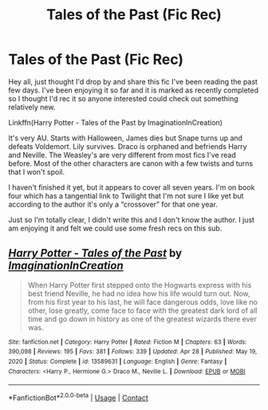#+TITLE: Tales of the Past (Fic Rec)

* Tales of the Past (Fic Rec)
:PROPERTIES:
:Author: DrBigsKimble
:Score: 3
:DateUnix: 1621307463.0
:DateShort: 2021-May-18
:FlairText: Recommendation
:END:
Hey all, just thought I'd drop by and share this fic I've been reading the past few days. I've been enjoying it so far and it is marked as recently completed so I thought I'd rec it so anyone interested could check out something relatively new.

Linkffn(Harry Potter - Tales of the Past by ImaginationInCreation)

It's very AU. Starts with Halloween, James dies but Snape turns up and defeats Voldemort. Lily survives. Draco is orphaned and befriends Harry and Neville. The Weasley's are very different from most fics I've read before. Most of the other characters are canon with a few twists and turns that I won't spoil.

I haven't finished it yet, but it appears to cover all seven years. I'm on book four which has a tangential link to Twilight that I'm not sure I like yet but according to the author it's only a “crossover” for that one year.

Just so I'm totally clear, I didn't write this and I don't know the author. I just am enjoying it and felt we could use some fresh recs on this sub.


** [[https://www.fanfiction.net/s/13589631/1/][*/Harry Potter - Tales of the Past/*]] by [[https://www.fanfiction.net/u/12080388/ImaginationInCreation][/ImaginationInCreation/]]

#+begin_quote
  When Harry Potter first stepped onto the Hogwarts express with his best friend Neville, he had no idea how his life would turn out. Now, from his first year to his last, he will face dangerous odds, love like no other, lose greatly, come face to face with the greatest dark lord of all time and go down in history as one of the greatest wizards there ever was.
#+end_quote

^{/Site/:} ^{fanfiction.net} ^{*|*} ^{/Category/:} ^{Harry} ^{Potter} ^{*|*} ^{/Rated/:} ^{Fiction} ^{M} ^{*|*} ^{/Chapters/:} ^{63} ^{*|*} ^{/Words/:} ^{390,098} ^{*|*} ^{/Reviews/:} ^{195} ^{*|*} ^{/Favs/:} ^{381} ^{*|*} ^{/Follows/:} ^{339} ^{*|*} ^{/Updated/:} ^{Apr} ^{28} ^{*|*} ^{/Published/:} ^{May} ^{19,} ^{2020} ^{*|*} ^{/Status/:} ^{Complete} ^{*|*} ^{/id/:} ^{13589631} ^{*|*} ^{/Language/:} ^{English} ^{*|*} ^{/Genre/:} ^{Fantasy} ^{*|*} ^{/Characters/:} ^{<Harry} ^{P.,} ^{Hermione} ^{G.>} ^{Draco} ^{M.,} ^{Neville} ^{L.} ^{*|*} ^{/Download/:} ^{[[http://www.ff2ebook.com/old/ffn-bot/index.php?id=13589631&source=ff&filetype=epub][EPUB]]} ^{or} ^{[[http://www.ff2ebook.com/old/ffn-bot/index.php?id=13589631&source=ff&filetype=mobi][MOBI]]}

--------------

*FanfictionBot*^{2.0.0-beta} | [[https://github.com/FanfictionBot/reddit-ffn-bot/wiki/Usage][Usage]] | [[https://www.reddit.com/message/compose?to=tusing][Contact]]
:PROPERTIES:
:Author: FanfictionBot
:Score: 1
:DateUnix: 1621307489.0
:DateShort: 2021-May-18
:END:
